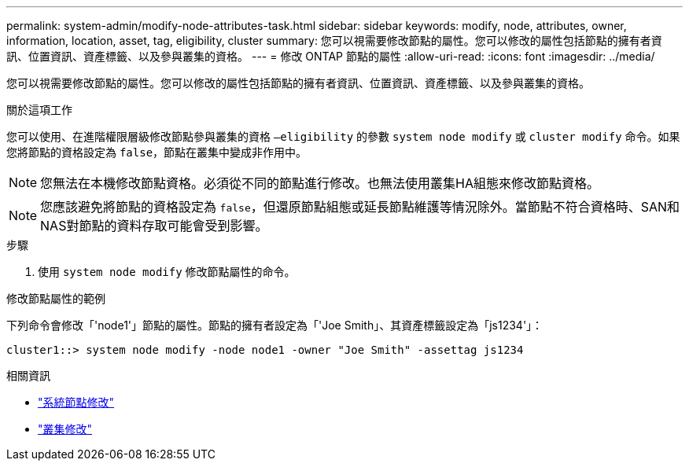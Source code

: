 ---
permalink: system-admin/modify-node-attributes-task.html 
sidebar: sidebar 
keywords: modify, node, attributes, owner, information, location, asset, tag, eligibility, cluster 
summary: 您可以視需要修改節點的屬性。您可以修改的屬性包括節點的擁有者資訊、位置資訊、資產標籤、以及參與叢集的資格。 
---
= 修改 ONTAP 節點的屬性
:allow-uri-read: 
:icons: font
:imagesdir: ../media/


[role="lead"]
您可以視需要修改節點的屬性。您可以修改的屬性包括節點的擁有者資訊、位置資訊、資產標籤、以及參與叢集的資格。

.關於這項工作
您可以使用、在進階權限層級修改節點參與叢集的資格 `–eligibility` 的參數 `system node modify` 或 `cluster modify` 命令。如果您將節點的資格設定為 `false`，節點在叢集中變成非作用中。

[NOTE]
====
您無法在本機修改節點資格。必須從不同的節點進行修改。也無法使用叢集HA組態來修改節點資格。

====
[NOTE]
====
您應該避免將節點的資格設定為 `false`，但還原節點組態或延長節點維護等情況除外。當節點不符合資格時、SAN和NAS對節點的資料存取可能會受到影響。

====
.步驟
. 使用 `system node modify` 修改節點屬性的命令。


.修改節點屬性的範例
下列命令會修改「'node1'」節點的屬性。節點的擁有者設定為「'Joe Smith」、其資產標籤設定為「js1234'」：

[listing]
----
cluster1::> system node modify -node node1 -owner "Joe Smith" -assettag js1234
----
.相關資訊
* link:https://docs.netapp.com/us-en/ontap-cli/system-node-modify.html["系統節點修改"^]
* link:https://docs.netapp.com/us-en/ontap-cli/cluster-modify.html["叢集修改"^]

